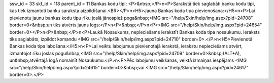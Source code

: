 ssw_id = 33skf_id = 118parent_id = 11Bankas kodu tipi;<P>&nbsp;</P>\n<P>Sarakstā tiek saglabāti banku kodu tipi, kas tiek izmantoti banku saraksta aizpildīšanai.<BR></P>\n<H5>Jauna Bankas koda tipa pievienošana:</H5>\n<P>Lai pievienotu jaunu bankas kodu tipu rīku joslā jānospiež poga&nbsp;<IMG src="/help/Skin/help/img.aspx?pid=24708" border=0>&nbsp;un tiks atvērts jauns logs:</P>\n<P>&nbsp;</P>\n<P><IMG src="/help/Skin/help/img.aspx?pid=24654" border=0></P>\n<P>&nbsp;</P>\n<P>Laukā Nosaukums, nepieciešams ierakstīt Bankas koda tipa nosaukumu. Ieraksts tiks saglabāts, izpildot komandu <IMG src="/help/Skin/help/img.aspx?pid=24710" border=0>.</P>\n<H5>Pievienotā Bankas koda tipa labošana:</H5>\n<P>Lai veiktu labojumus pievienotajā ierakstā, ierakstu nepieciešams atvērt, izmantojot rīku joslas pogu&nbsp;<IMG src="/help/Skin/help/img.aspx?pid=24709" border=0>&nbsp;(ALT+A), un&nbsp;atvērtajā logā nomainīt Nosaukumu.</P>\n<P>Pēc labojumu veikšanas, veiktā izmaiņas iespējams <IMG src="/help/Skin/help/img.aspx?pid=24615" border=0>&nbsp;vai <IMG src="/help/Skin/help/img.aspx?pid=24617" border=0>.</P>